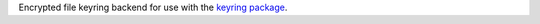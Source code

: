Encrypted file keyring backend for use with the
`keyring package <https://pypi.python.org/pypi/keyring>`_.
